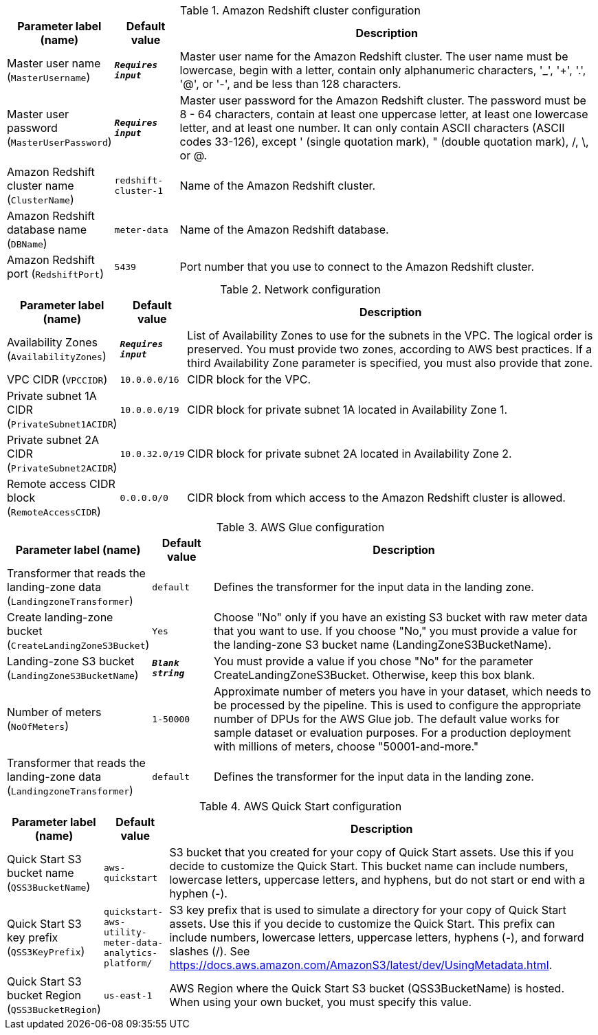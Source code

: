 
.Amazon Redshift cluster configuration
[width="100%",cols="16%,11%,73%",options="header",]
|===
|Parameter label (name) |Default value|Description|Master user name
(`MasterUsername`)|`**__Requires input__**`|Master user name for the Amazon Redshift cluster. The user name must be lowercase, begin with a letter, contain only alphanumeric characters, '_', '+', '.', '@', or '-', and be less than 128 characters.|Master user password
(`MasterUserPassword`)|`**__Requires input__**`|Master user password for the Amazon Redshift cluster. The password must be 8 - 64 characters, contain at least one uppercase letter, at least one lowercase letter, and at least one number. It can only contain ASCII characters (ASCII codes 33-126), except ' (single quotation mark), " (double quotation mark), /, \, or @.|Amazon Redshift cluster name
(`ClusterName`)|`redshift-cluster-1`|Name of the Amazon Redshift cluster.|Amazon Redshift database name
(`DBName`)|`meter-data`|Name of the Amazon Redshift database.|Amazon Redshift port
(`RedshiftPort`)|`5439`|Port number that you use to connect to the Amazon Redshift cluster.
|===
.Network configuration
[width="100%",cols="16%,11%,73%",options="header",]
|===
|Parameter label (name) |Default value|Description|Availability Zones
(`AvailabilityZones`)|`**__Requires input__**`|List of Availability Zones to use for the subnets in the VPC. The logical order is preserved. You must provide two zones, according to AWS best practices. If a third Availability Zone parameter is specified, you must also provide that zone.|VPC CIDR
(`VPCCIDR`)|`10.0.0.0/16`|CIDR block for the VPC.|Private subnet 1A CIDR
(`PrivateSubnet1ACIDR`)|`10.0.0.0/19`|CIDR block for private subnet 1A located in Availability Zone 1.|Private subnet 2A CIDR
(`PrivateSubnet2ACIDR`)|`10.0.32.0/19`|CIDR block for private subnet 2A located in Availability Zone 2.|Remote access CIDR block
(`RemoteAccessCIDR`)|`0.0.0.0/0`|CIDR block from which access to the Amazon Redshift cluster is allowed.
|===
.AWS Glue configuration
[width="100%",cols="16%,11%,73%",options="header",]
|===
|Parameter label (name) |Default value|Description|Transformer that reads the landing-zone data
(`LandingzoneTransformer`)|`default`|Defines the transformer for the input data in the landing zone.|Create landing-zone bucket
(`CreateLandingZoneS3Bucket`)|`Yes`|Choose "No" only if you have an existing S3 bucket with raw meter data that you want to use. If you choose "No," you must provide a value for the landing-zone S3 bucket name (LandingZoneS3BucketName).|Landing-zone S3 bucket
(`LandingZoneS3BucketName`)|`**__Blank string__**`|You must provide a value if you chose "No" for the parameter CreateLandingZoneS3Bucket. Otherwise, keep this box blank.|Number of meters
(`NoOfMeters`)|`1-50000`|Approximate number of meters you have in your dataset, which needs to be processed by the pipeline. This is used to configure the appropriate number of DPUs for the AWS Glue job. The default value works for sample dataset or evaluation purposes. For a production deployment with millions of meters, choose "50001-and-more."|Transformer that reads the landing-zone data
(`LandingzoneTransformer`)|`default`|Defines the transformer for the input data in the landing zone.
|===
.AWS Quick Start configuration
[width="100%",cols="16%,11%,73%",options="header",]
|===
|Parameter label (name) |Default value|Description|Quick Start S3 bucket name
(`QSS3BucketName`)|`aws-quickstart`|S3 bucket that you created for your copy of Quick Start assets. Use this if you decide to customize the Quick Start. This bucket name can include numbers, lowercase letters, uppercase letters, and hyphens, but do not start or end with a hyphen (-).|Quick Start S3 key prefix
(`QSS3KeyPrefix`)|`quickstart-aws-utility-meter-data-analytics-platform/`|S3 key prefix that is used to simulate a directory for your copy of Quick Start assets. Use this if you decide to customize the Quick Start. This prefix can include numbers, lowercase letters, uppercase letters, hyphens (-), and forward slashes (/). See https://docs.aws.amazon.com/AmazonS3/latest/dev/UsingMetadata.html.|Quick Start S3 bucket Region
(`QSS3BucketRegion`)|`us-east-1`|AWS Region where the Quick Start S3 bucket (QSS3BucketName) is hosted. When using your own bucket, you must specify this value.
|===